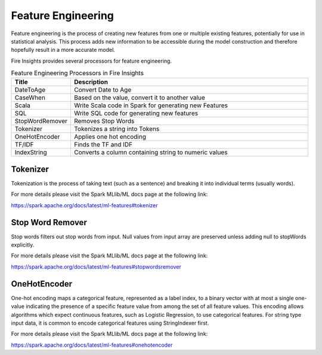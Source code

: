 Feature Engineering
==================

Feature engineering is the process of creating new features from one or multiple existing features, potentially for use in statistical analysis. This process adds new information to be accessible during the model construction and therefore hopefully result in a more accurate model.

Fire Insights provides several processors for feature engineering.

.. list-table:: Feature Engineering Processors in Fire Insights
   :widths:  20 80
   :header-rows: 1

   * - Title
     - Description
   * - DateToAge
     - Convert Date to Age
   * - CaseWhen 
     - Based on the value, convert it to another value
   * - Scala
     - Write Scala code in Spark for generating new Features
   * - SQL
     - Write SQL code for generating new features
   * - StopWordRemover
     - Removes Stop Words
   * - Tokenizer
     - Tokenizes a string into Tokens
   * - OneHotEncoder
     - Applies one hot encoding
   * - TF/IDF
     - Finds the TF and IDF
   * - IndexString
     - Converts a column containing string to numeric values
     

Tokenizer
---------

Tokenization is the process of taking text (such as a sentence) and breaking it into individual terms (usually words). 

For more details please visit the Spark MLlib/ML docs page at the following link:

https://spark.apache.org/docs/latest/ml-features#tokenizer


Stop Word Remover
-----------------

Stop words filters out stop words from input. Null values from input array are preserved unless adding null to stopWords explicitly.

For more details please visit the Spark MLlib/ML docs page at the following link:

https://spark.apache.org/docs/latest/ml-features#stopwordsremover


OneHotEncoder
-------------

One-hot encoding maps a categorical feature, represented as a label index, to a binary vector with at most a single one-value indicating the presence of a specific feature value from among the set of all feature values. This encoding allows algorithms which expect continuous features, such as Logistic Regression, to use categorical features. For string type input data, it is common to encode categorical features using StringIndexer first.

For more details please visit the Spark MLlib/ML docs page at the following link:

https://spark.apache.org/docs/latest/ml-features#onehotencoder

